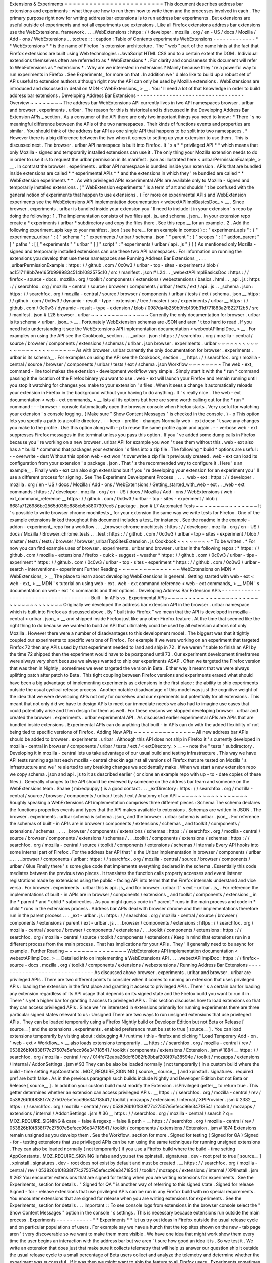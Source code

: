 Extensions
&
Experiments
=
=
=
=
=
=
=
=
=
=
=
=
=
=
=
=
=
=
=
=
=
=
=
=
This
document
describes
address
bar
extensions
and
experiments
:
what
they
are
how
to
run
them
how
to
write
them
and
the
processes
involved
in
each
.
The
primary
purpose
right
now
for
writing
address
bar
extensions
is
to
run
address
bar
experiments
.
But
extensions
are
useful
outside
of
experiments
and
not
all
experiments
use
extensions
.
Like
all
Firefox
extensions
address
bar
extensions
use
the
WebExtensions_
framework
.
.
.
_WebExtensions
:
https
:
/
/
developer
.
mozilla
.
org
/
en
-
US
/
docs
/
Mozilla
/
Add
-
ons
/
WebExtensions
.
.
toctree
:
:
:
caption
:
Table
of
Contents
experiments
WebExtensions
-
-
-
-
-
-
-
-
-
-
-
-
-
*
*
WebExtensions
*
*
is
the
name
of
Firefox
'
s
extension
architecture
.
The
"
web
"
part
of
the
name
hints
at
the
fact
that
Firefox
extensions
are
built
using
Web
technologies
:
JavaScript
HTML
CSS
and
to
a
certain
extent
the
DOM
.
Individual
extensions
themselves
often
are
referred
to
as
*
WebExtensions
*
.
For
clarity
and
conciseness
this
document
will
refer
to
WebExtensions
as
*
extensions
*
.
Why
are
we
interested
in
extensions
?
Mainly
because
they
'
re
a
powerful
way
to
run
experiments
in
Firefox
.
See
Experiments_
for
more
on
that
.
In
addition
we
'
d
also
like
to
build
up
a
robust
set
of
APIs
useful
to
extension
authors
although
right
now
the
API
can
only
be
used
by
Mozilla
extensions
.
WebExtensions
are
introduced
and
discussed
in
detail
on
MDN
<
WebExtensions_
>
__
.
You
'
ll
need
a
lot
of
that
knowledge
in
order
to
build
address
bar
extensions
.
Developing
Address
Bar
Extensions
-
-
-
-
-
-
-
-
-
-
-
-
-
-
-
-
-
-
-
-
-
-
-
-
-
-
-
-
-
-
-
-
-
Overview
~
~
~
~
~
~
~
~
The
address
bar
WebExtensions
API
currently
lives
in
two
API
namespaces
browser
.
urlbar
and
browser
.
experiments
.
urlbar
.
The
reason
for
this
is
historical
and
is
discussed
in
the
Developing
Address
Bar
Extension
APIs
_
section
.
As
a
consumer
of
the
API
there
are
only
two
important
things
you
need
to
know
:
*
There
'
s
no
meaningful
difference
between
the
APIs
of
the
two
namespaces
.
Their
kinds
of
functions
events
and
properties
are
similar
.
You
should
think
of
the
address
bar
API
as
one
single
API
that
happens
to
be
split
into
two
namespaces
.
*
However
there
is
a
big
difference
between
the
two
when
it
comes
to
setting
up
your
extension
to
use
them
.
This
is
discussed
next
.
The
browser
.
urlbar
API
namespace
is
built
into
Firefox
.
It
'
s
a
*
*
privileged
API
*
*
which
means
that
only
Mozilla
-
signed
and
temporarily
installed
extensions
can
use
it
.
The
only
thing
your
Mozilla
extension
needs
to
do
in
order
to
use
it
is
to
request
the
urlbar
permission
in
its
manifest
.
json
as
illustrated
here
<
urlbarPermissionExample_
>
__
.
In
contrast
the
browser
.
experiments
.
urlbar
API
namespace
is
bundled
inside
your
extension
.
APIs
that
are
bundled
inside
extensions
are
called
*
*
experimental
APIs
*
*
and
the
extensions
in
which
they
'
re
bundled
are
called
*
*
WebExtension
experiments
*
*
.
As
with
privileged
APIs
experimental
APIs
are
available
only
to
Mozilla
-
signed
and
temporarily
installed
extensions
.
(
"
WebExtension
experiments
"
is
a
term
of
art
and
shouldn
'
t
be
confused
with
the
general
notion
of
experiments
that
happen
to
use
extensions
.
)
For
more
on
experimental
APIs
and
WebExtension
experiments
see
the
WebExtensions
API
implementation
documentation
<
webextAPIImplBasicsDoc_
>
__
.
Since
browser
.
experiments
.
urlbar
is
bundled
inside
your
extension
you
'
ll
need
to
include
it
in
your
extension
'
s
repo
by
doing
the
following
:
1
.
The
implementation
consists
of
two
files
api
.
js_
and
schema
.
json_
.
In
your
extension
repo
create
a
*
experiments
/
urlbar
*
subdirectory
and
copy
the
files
there
.
See
this
repo
__
for
an
example
.
2
.
Add
the
following
experiment_apis
key
to
your
manifest
.
json
(
see
here__
for
an
example
in
context
)
:
:
"
experiment_apis
"
:
{
"
experiments_urlbar
"
:
{
"
schema
"
:
"
experiments
/
urlbar
/
schema
.
json
"
"
parent
"
:
{
"
scopes
"
:
[
"
addon_parent
"
]
"
paths
"
:
[
[
"
experiments
"
"
urlbar
"
]
]
"
script
"
:
"
experiments
/
urlbar
/
api
.
js
"
}
}
}
As
mentioned
only
Mozilla
-
signed
and
temporarily
installed
extensions
can
use
these
two
API
namespaces
.
For
information
on
running
the
extensions
you
develop
that
use
these
namespaces
see
Running
Address
Bar
Extensions
_
.
.
.
_urlbarPermissionExample
:
https
:
/
/
github
.
com
/
0c0w3
/
urlbar
-
top
-
sites
-
experiment
/
blob
/
ac1517118bb7ee165fb9989834514b1082575c10
/
src
/
manifest
.
json
#
L24
.
.
_webextAPIImplBasicsDoc
:
https
:
/
/
firefox
-
source
-
docs
.
mozilla
.
org
/
toolkit
/
components
/
extensions
/
webextensions
/
basics
.
html
.
.
_api
.
js
:
https
:
/
/
searchfox
.
org
/
mozilla
-
central
/
source
/
browser
/
components
/
urlbar
/
tests
/
ext
/
api
.
js
.
.
_schema
.
json
:
https
:
/
/
searchfox
.
org
/
mozilla
-
central
/
source
/
browser
/
components
/
urlbar
/
tests
/
ext
/
schema
.
json
__
https
:
/
/
github
.
com
/
0c0w3
/
dynamic
-
result
-
type
-
extension
/
tree
/
master
/
src
/
experiments
/
urlbar
__
https
:
/
/
github
.
com
/
0c0w3
/
dynamic
-
result
-
type
-
extension
/
blob
/
0987da4b259b9fcb139b31d771883a2f822712b5
/
src
/
manifest
.
json
#
L28
browser
.
urlbar
~
~
~
~
~
~
~
~
~
~
~
~
~
~
Currently
the
only
documentation
for
browser
.
urlbar
is
its
schema
<
urlbar
.
json_
>
__
.
Fortunately
WebExtension
schemas
are
JSON
and
aren
'
t
too
hard
to
read
.
If
you
need
help
understanding
it
see
the
WebExtensions
API
implementation
documentation
<
webextAPIImplDoc_
>
__
.
For
examples
on
using
the
API
see
the
Cookbook_
section
.
.
.
_urlbar
.
json
:
https
:
/
/
searchfox
.
org
/
mozilla
-
central
/
source
/
browser
/
components
/
extensions
/
schemas
/
urlbar
.
json
browser
.
experiments
.
urlbar
~
~
~
~
~
~
~
~
~
~
~
~
~
~
~
~
~
~
~
~
~
~
~
~
~
~
As
with
browser
.
urlbar
currently
the
only
documentation
for
browser
.
experiments
.
urlbar
is
its
schema__
.
For
examples
on
using
the
API
see
the
Cookbook_
section
.
__
https
:
/
/
searchfox
.
org
/
mozilla
-
central
/
source
/
browser
/
components
/
urlbar
/
tests
/
ext
/
schema
.
json
Workflow
~
~
~
~
~
~
~
~
The
web
-
ext_
command
-
line
tool
makes
the
extension
-
development
workflow
very
simple
.
Simply
start
it
with
the
*
run
*
command
passing
it
the
location
of
the
Firefox
binary
you
want
to
use
.
web
-
ext
will
launch
your
Firefox
and
remain
running
until
you
stop
it
watching
for
changes
you
make
to
your
extension
'
s
files
.
When
it
sees
a
change
it
automatically
reloads
your
extension
in
Firefox
in
the
background
without
your
having
to
do
anything
.
It
'
s
really
nice
.
The
web
-
ext
documentation
<
web
-
ext
commands_
>
__
lists
all
its
options
but
here
are
some
worth
calling
out
for
the
*
run
*
command
:
-
-
browser
-
console
Automatically
open
the
browser
console
when
Firefox
starts
.
Very
useful
for
watching
your
extension
'
s
console
logging
.
(
Make
sure
"
Show
Content
Messages
"
is
checked
in
the
console
.
)
-
p
This
option
lets
you
specify
a
path
to
a
profile
directory
.
-
-
keep
-
profile
-
changes
Normally
web
-
ext
doesn
'
t
save
any
changes
you
make
to
the
profile
.
Use
this
option
along
with
-
p
to
reuse
the
same
profile
again
and
again
.
-
-
verbose
web
-
ext
suppresses
Firefox
messages
in
the
terminal
unless
you
pass
this
option
.
If
you
'
ve
added
some
dump
calls
in
Firefox
because
you
'
re
working
on
a
new
browser
.
urlbar
API
for
example
you
won
'
t
see
them
without
this
.
web
-
ext
also
has
a
*
build
*
command
that
packages
your
extension
'
s
files
into
a
zip
file
.
The
following
*
build
*
options
are
useful
:
-
-
overwrite
-
dest
Without
this
option
web
-
ext
won
'
t
overwrite
a
zip
file
it
previously
created
.
web
-
ext
can
load
its
configuration
from
your
extension
'
s
package
.
json
.
That
'
s
the
recommended
way
to
configure
it
.
Here
'
s
an
example__
.
Finally
web
-
ext
can
also
sign
extensions
but
if
you
'
re
developing
your
extension
for
an
experiment
you
'
ll
use
a
different
process
for
signing
.
See
The
Experiment
Development
Process
_
.
.
.
_web
-
ext
:
https
:
/
/
developer
.
mozilla
.
org
/
en
-
US
/
docs
/
Mozilla
/
Add
-
ons
/
WebExtensions
/
Getting_started_with_web
-
ext
.
.
_web
-
ext
commands
:
https
:
/
/
developer
.
mozilla
.
org
/
en
-
US
/
docs
/
Mozilla
/
Add
-
ons
/
WebExtensions
/
web
-
ext_command_reference
__
https
:
/
/
github
.
com
/
0c0w3
/
urlbar
-
top
-
sites
-
experiment
/
blob
/
6681a7126986bc2565d036b888cb5b8807397ce5
/
package
.
json
#
L7
Automated
Tests
~
~
~
~
~
~
~
~
~
~
~
~
~
~
~
It
'
s
possible
to
write
browser
chrome
mochitests
_
for
your
extension
the
same
way
we
write
tests
for
Firefox
.
One
of
the
example
extensions
linked
throughout
this
document
includes
a
test_
for
instance
.
See
the
readme
in
the
example
-
addon
-
experiment_
repo
for
a
workflow
.
.
.
_browser
chrome
mochitests
:
https
:
/
/
developer
.
mozilla
.
org
/
en
-
US
/
docs
/
Mozilla
/
Browser_chrome_tests
.
.
_test
:
https
:
/
/
github
.
com
/
0c0w3
/
urlbar
-
top
-
sites
-
experiment
/
blob
/
master
/
tests
/
tests
/
browser
/
browser_urlbarTopSitesExtension
.
js
Cookbook
~
~
~
~
~
~
~
~
*
To
be
written
.
*
For
now
you
can
find
example
uses
of
browser
.
experiments
.
urlbar
and
browser
.
urlbar
in
the
following
repos
:
*
https
:
/
/
github
.
com
/
mozilla
-
extensions
/
firefox
-
quick
-
suggest
-
weather
*
https
:
/
/
github
.
com
/
0c0w3
/
urlbar
-
tips
-
experiment
*
https
:
/
/
github
.
com
/
0c0w3
/
urlbar
-
top
-
sites
-
experiment
*
https
:
/
/
github
.
com
/
0c0w3
/
urlbar
-
search
-
interventions
-
experiment
Further
Reading
~
~
~
~
~
~
~
~
~
~
~
~
~
~
~
WebExtensions
on
MDN
<
WebExtensions_
>
__
The
place
to
learn
about
developing
WebExtensions
in
general
.
Getting
started
with
web
-
ext
<
web
-
ext_
>
__
MDN
'
s
tutorial
on
using
web
-
ext
.
web
-
ext
command
reference
<
web
-
ext
commands_
>
__
MDN
'
s
documentation
on
web
-
ext
'
s
commands
and
their
options
.
Developing
Address
Bar
Extension
APIs
-
-
-
-
-
-
-
-
-
-
-
-
-
-
-
-
-
-
-
-
-
-
-
-
-
-
-
-
-
-
-
-
-
-
-
-
-
Built
-
In
APIs
vs
.
Experimental
APIs
~
~
~
~
~
~
~
~
~
~
~
~
~
~
~
~
~
~
~
~
~
~
~
~
~
~
~
~
~
~
~
~
~
~
~
Originally
we
developed
the
address
bar
extension
API
in
the
browser
.
urlbar
namespace
which
is
built
into
Firefox
as
discussed
above
.
By
"
built
into
Firefox
"
we
mean
that
the
API
is
developed
in
mozilla
-
central
<
urlbar
.
json_
>
__
and
shipped
inside
Firefox
just
like
any
other
Firefox
feature
.
At
the
time
that
seemed
like
the
right
thing
to
do
because
we
wanted
to
build
an
API
that
ultimately
could
be
used
by
all
extension
authors
not
only
Mozilla
.
However
there
were
a
number
of
disadvantages
to
this
development
model
.
The
biggest
was
that
it
tightly
coupled
our
experiments
to
specific
versions
of
Firefox
.
For
example
if
we
were
working
on
an
experiment
that
targeted
Firefox
72
then
any
APIs
used
by
that
experiment
needed
to
land
and
ship
in
72
.
If
we
weren
'
t
able
to
finish
an
API
by
the
time
72
shipped
then
the
experiment
would
have
to
be
postponed
until
73
.
Our
experiment
development
timeframes
were
always
very
short
because
we
always
wanted
to
ship
our
experiments
ASAP
.
Often
we
targeted
the
Firefox
version
that
was
then
in
Nightly
;
sometimes
we
even
targeted
the
version
in
Beta
.
Either
way
it
meant
that
we
were
always
uplifting
patch
after
patch
to
Beta
.
This
tight
coupling
between
Firefox
versions
and
experiments
erased
what
should
have
been
a
big
advantage
of
implementing
experiments
as
extensions
in
the
first
place
:
the
ability
to
ship
experiments
outside
the
usual
cyclical
release
process
.
Another
notable
disadvantage
of
this
model
was
just
the
cognitive
weight
of
the
idea
that
we
were
developing
APIs
not
only
for
ourselves
and
our
experiments
but
potentially
for
all
extensions
.
This
meant
that
not
only
did
we
have
to
design
APIs
to
meet
our
immediate
needs
we
also
had
to
imagine
use
cases
that
could
potentially
arise
and
then
design
for
them
as
well
.
For
these
reasons
we
stopped
developing
browser
.
urlbar
and
created
the
browser
.
experiments
.
urlbar
experimental
API
.
As
discussed
earlier
experimental
APIs
are
APIs
that
are
bundled
inside
extensions
.
Experimental
APIs
can
do
anything
that
built
-
in
APIs
can
do
with
the
added
flexibility
of
not
being
tied
to
specific
versions
of
Firefox
.
Adding
New
APIs
~
~
~
~
~
~
~
~
~
~
~
~
~
~
~
All
new
address
bar
APIs
should
be
added
to
browser
.
experiments
.
urlbar
.
Although
this
API
does
not
ship
in
Firefox
it
'
s
currently
developed
in
mozilla
-
central
in
browser
/
components
/
urlbar
/
tests
/
ext
/
<
extDirectory_
>
__
-
-
note
the
"
tests
"
subdirectory
.
Developing
it
in
mozilla
-
central
lets
us
take
advantage
of
our
usual
build
and
testing
infrastructure
.
This
way
we
have
API
tests
running
against
each
mozilla
-
central
checkin
against
all
versions
of
Firefox
that
are
tested
on
Mozilla
'
s
infrastructure
and
we
'
re
alerted
to
any
breaking
changes
we
accidentally
make
.
When
we
start
a
new
extension
repo
we
copy
schema
.
json
and
api
.
js
to
it
as
described
earlier
(
or
clone
an
example
repo
with
up
-
to
-
date
copies
of
these
files
)
.
Generally
changes
to
the
API
should
be
reviewed
by
someone
on
the
address
bar
team
and
someone
on
the
WebExtensions
team
.
Shane
(
mixedpuppy
)
is
a
good
contact
.
.
.
_extDirectory
:
https
:
/
/
searchfox
.
org
/
mozilla
-
central
/
source
/
browser
/
components
/
urlbar
/
tests
/
ext
/
Anatomy
of
an
API
~
~
~
~
~
~
~
~
~
~
~
~
~
~
~
~
~
Roughly
speaking
a
WebExtensions
API
implementation
comprises
three
different
pieces
:
Schema
The
schema
declares
the
functions
properties
events
and
types
that
the
API
makes
available
to
extensions
.
Schemas
are
written
in
JSON
.
The
browser
.
experiments
.
urlbar
schema
is
schema
.
json_
and
the
browser
.
urlbar
schema
is
urlbar
.
json_
.
For
reference
the
schemas
of
built
-
in
APIs
are
in
browser
/
components
/
extensions
/
schemas
_
and
toolkit
/
components
/
extensions
/
schemas
_
.
.
.
_browser
/
components
/
extensions
/
schemas
:
https
:
/
/
searchfox
.
org
/
mozilla
-
central
/
source
/
browser
/
components
/
extensions
/
schemas
/
.
.
_toolkit
/
components
/
extensions
/
schemas
:
https
:
/
/
searchfox
.
org
/
mozilla
-
central
/
source
/
toolkit
/
components
/
extensions
/
schemas
/
Internals
Every
API
hooks
into
some
internal
part
of
Firefox
.
For
the
address
bar
API
that
'
s
the
Urlbar
implementation
in
browser
/
components
/
urlbar
_
.
.
.
_browser
/
components
/
urlbar
:
https
:
/
/
searchfox
.
org
/
mozilla
-
central
/
source
/
browser
/
components
/
urlbar
/
Glue
Finally
there
'
s
some
glue
code
that
implements
everything
declared
in
the
schema
.
Essentially
this
code
mediates
between
the
previous
two
pieces
.
It
translates
the
function
calls
property
accesses
and
event
listener
registrations
made
by
extensions
using
the
public
-
facing
API
into
terms
that
the
Firefox
internals
understand
and
vice
versa
.
For
browser
.
experiments
.
urlbar
this
is
api
.
js_
and
for
browser
.
urlbar
it
'
s
ext
-
urlbar
.
js_
.
For
reference
the
implementations
of
built
-
in
APIs
are
in
browser
/
components
/
extensions
_
and
toolkit
/
components
/
extensions
_
in
the
*
parent
*
and
*
child
*
subdirecties
.
As
you
might
guess
code
in
*
parent
*
runs
in
the
main
process
and
code
in
*
child
*
runs
in
the
extensions
process
.
Address
bar
APIs
deal
with
browser
chrome
and
their
implementations
therefore
run
in
the
parent
process
.
.
.
_ext
-
urlbar
.
js
:
https
:
/
/
searchfox
.
org
/
mozilla
-
central
/
source
/
browser
/
components
/
extensions
/
parent
/
ext
-
urlbar
.
js
.
.
_browser
/
components
/
extensions
:
https
:
/
/
searchfox
.
org
/
mozilla
-
central
/
source
/
browser
/
components
/
extensions
/
.
.
_toolkit
/
components
/
extensions
:
https
:
/
/
searchfox
.
org
/
mozilla
-
central
/
source
/
toolkit
/
components
/
extensions
/
Keep
in
mind
that
extensions
run
in
a
different
process
from
the
main
process
.
That
has
implications
for
your
APIs
.
They
'
ll
generally
need
to
be
async
for
example
.
Further
Reading
~
~
~
~
~
~
~
~
~
~
~
~
~
~
~
WebExtensions
API
implementation
documentation
<
webextAPIImplDoc_
>
__
Detailed
info
on
implementing
a
WebExtensions
API
.
.
.
_webextAPIImplDoc
:
https
:
/
/
firefox
-
source
-
docs
.
mozilla
.
org
/
toolkit
/
components
/
extensions
/
webextensions
/
Running
Address
Bar
Extensions
-
-
-
-
-
-
-
-
-
-
-
-
-
-
-
-
-
-
-
-
-
-
-
-
-
-
-
-
-
-
As
discussed
above
browser
.
experiments
.
urlbar
and
browser
.
urlbar
are
privileged
APIs
.
There
are
two
different
points
to
consider
when
it
comes
to
running
an
extension
that
uses
privileged
APIs
:
loading
the
extension
in
the
first
place
and
granting
it
access
to
privileged
APIs
.
There
'
s
a
certain
bar
for
loading
any
extension
regardless
of
its
API
usage
that
depends
on
its
signed
state
and
the
Firefox
build
you
want
to
run
it
in
.
There
'
s
yet
a
higher
bar
for
granting
it
access
to
privileged
APIs
.
This
section
discusses
how
to
load
extensions
so
that
they
can
access
privileged
APIs
.
Since
we
'
re
interested
in
extensions
primarily
for
running
experiments
there
are
three
particular
signed
states
relevant
to
us
:
Unsigned
There
are
two
ways
to
run
unsigned
extensions
that
use
privileged
APIs
.
They
can
be
loaded
temporarily
using
a
Firefox
Nightly
build
or
Developer
Edition
but
not
Beta
or
Release
[
source__
]
and
the
extensions
.
experiments
.
enabled
preference
must
be
set
to
true
[
source__
]
.
You
can
load
extensions
temporarily
by
visiting
about
:
debugging
#
/
runtime
/
this
-
firefox
and
clicking
"
Load
Temporary
Add
-
on
.
"
web
-
ext
<
Workflow_
>
__
also
loads
extensions
temporarily
.
__
https
:
/
/
searchfox
.
org
/
mozilla
-
central
/
rev
/
053826b10f838f77c27507e5efecc96e34718541
/
toolkit
/
components
/
extensions
/
Extension
.
jsm
#
1884
__
https
:
/
/
searchfox
.
org
/
mozilla
-
central
/
rev
/
014fe72eaba26dcf6082fb9bbaf208f97a38594e
/
toolkit
/
mozapps
/
extensions
/
internal
/
AddonSettings
.
jsm
#
93
They
can
be
also
be
loaded
normally
(
not
temporarily
)
in
a
custom
build
where
the
build
-
time
setting
AppConstants
.
MOZ_REQUIRE_SIGNING
[
source__
source__
]
and
xpinstall
.
signatures
.
required
pref
are
both
false
.
As
in
the
previous
paragraph
such
builds
include
Nightly
and
Developer
Edition
but
not
Beta
or
Release
[
source__
]
.
In
addition
your
custom
build
must
modify
the
Extension
.
isPrivileged
getter__
to
return
true
.
This
getter
determines
whether
an
extension
can
access
privileged
APIs
.
__
https
:
/
/
searchfox
.
org
/
mozilla
-
central
/
rev
/
053826b10f838f77c27507e5efecc96e34718541
/
toolkit
/
mozapps
/
extensions
/
internal
/
XPIProvider
.
jsm
#
2382
__
https
:
/
/
searchfox
.
org
/
mozilla
-
central
/
rev
/
053826b10f838f77c27507e5efecc96e34718541
/
toolkit
/
mozapps
/
extensions
/
internal
/
AddonSettings
.
jsm
#
36
__
https
:
/
/
searchfox
.
org
/
mozilla
-
central
/
search
?
q
=
MOZ_REQUIRE_SIGNING
&
case
=
false
&
regexp
=
false
&
path
=
__
https
:
/
/
searchfox
.
org
/
mozilla
-
central
/
rev
/
053826b10f838f77c27507e5efecc96e34718541
/
toolkit
/
components
/
extensions
/
Extension
.
jsm
#
1874
Extensions
remain
unsigned
as
you
develop
them
.
See
the
Workflow_
section
for
more
.
Signed
for
testing
(
Signed
for
QA
)
Signed
-
for
-
testing
extensions
that
use
privileged
APIs
can
be
run
using
the
same
techniques
for
running
unsigned
extensions
.
They
can
also
be
loaded
normally
(
not
temporarily
)
if
you
use
a
Firefox
build
where
the
build
-
time
setting
AppConstants
.
MOZ_REQUIRE_SIGNING
is
false
and
you
set
the
xpinstall
.
signatures
.
dev
-
root
pref
to
true
[
source__
]
.
xpinstall
.
signatures
.
dev
-
root
does
not
exist
by
default
and
must
be
created
.
__
https
:
/
/
searchfox
.
org
/
mozilla
-
central
/
rev
/
053826b10f838f77c27507e5efecc96e34718541
/
toolkit
/
mozapps
/
extensions
/
internal
/
XPIInstall
.
jsm
#
262
You
encounter
extensions
that
are
signed
for
testing
when
you
are
writing
extensions
for
experiments
.
See
the
Experiments_
section
for
details
.
"
Signed
for
QA
"
is
another
way
of
referring
to
this
signed
state
.
Signed
for
release
Signed
-
for
-
release
extensions
that
use
privileged
APIs
can
be
run
in
any
Firefox
build
with
no
special
requirements
.
You
encounter
extensions
that
are
signed
for
release
when
you
are
writing
extensions
for
experiments
.
See
the
Experiments_
section
for
details
.
.
.
important
:
:
To
see
console
logs
from
extensions
in
the
browser
console
select
the
"
Show
Content
Messages
"
option
in
the
console
'
s
settings
.
This
is
necessary
because
extensions
run
outside
the
main
process
.
Experiments
-
-
-
-
-
-
-
-
-
-
-
*
*
Experiments
*
*
let
us
try
out
ideas
in
Firefox
outside
the
usual
release
cycle
and
on
particular
populations
of
users
.
For
example
say
we
have
a
hunch
that
the
top
sites
shown
on
the
new
-
tab
page
aren
'
t
very
discoverable
so
we
want
to
make
them
more
visible
.
We
have
one
idea
that
might
work
show
them
every
time
the
user
begins
an
interaction
with
the
address
bar
but
we
aren
'
t
sure
how
good
an
idea
it
is
.
So
we
test
it
.
We
write
an
extension
that
does
just
that
make
sure
it
collects
telemetry
that
will
help
us
answer
our
question
ship
it
outside
the
usual
release
cycle
to
a
small
percentage
of
Beta
users
collect
and
analyze
the
telemetry
and
determine
whether
the
experiment
was
successful
.
If
it
was
then
we
might
want
to
ship
the
feature
to
all
Firefox
users
.
Experiments
sometimes
are
also
called
*
*
studies
*
*
(
not
to
be
confused
with
*
user
studies
*
which
are
face
-
to
-
face
interviews
with
users
conducted
by
user
researchers
)
.
There
are
two
types
of
experiments
:
Pref
-
flip
experiments
Pref
-
flip
experiments
are
simple
.
If
we
have
a
fully
baked
feature
in
the
browser
that
'
s
preffed
off
a
pref
-
flip
experiment
just
flips
the
pref
on
enabling
the
feature
for
users
running
the
experiment
.
No
code
is
required
.
We
tell
the
experiments
team
the
name
of
the
pref
we
want
to
flip
and
they
handle
it
.
One
important
caveat
to
pref
-
flip
studies
is
that
they
'
re
currently
capable
of
flipping
only
a
single
pref
.
There
'
s
an
extension
called
Multipreffer_
that
can
flip
multiple
prefs
though
.
.
.
_Multipreffer
:
https
:
/
/
github
.
com
/
mozilla
/
multipreffer
Add
-
on
experiments
Add
-
on
experiments
are
much
more
complex
but
much
more
powerful
.
(
Here
*
add
-
on
*
is
a
synonym
for
extension
.
)
They
'
re
the
type
of
experiments
that
this
document
has
been
discussing
all
along
.
An
add
-
on
experiment
is
shipped
as
an
extension
that
we
write
and
that
implements
the
experimental
feature
we
want
to
test
.
To
reiterate
the
extension
is
a
WebExtension
and
uses
WebExtensions
APIs
.
If
the
current
WebExtensions
APIs
do
not
meet
the
needs
of
your
experiment
then
you
must
create
either
experimental
or
built
-
in
APIs
so
that
your
extension
can
use
them
.
If
necessary
you
can
make
any
new
built
-
in
APIs
privileged
so
that
they
are
available
only
to
Mozilla
extensions
.
An
add
-
on
experiment
can
collect
additional
telemetry
that
'
s
not
collected
in
the
product
by
using
the
privileged
browser
.
telemetry
WebExtensions
API
and
of
course
the
product
will
continue
to
collect
all
the
telemetry
it
usually
does
.
The
telemetry
pings
from
users
running
the
experiment
will
be
correlated
with
the
experiment
with
no
extra
work
on
our
part
.
A
single
experiment
can
deliver
different
UXes
to
different
groups
of
users
running
the
experiment
.
Each
group
or
UX
within
an
experiment
is
called
a
*
*
branch
*
*
.
Experiments
often
have
two
branches
control
and
treatment
.
The
*
*
control
branch
*
*
actually
makes
no
UX
changes
.
It
may
capture
additional
telemetry
though
.
Think
of
it
as
the
control
in
a
science
experiment
.
It
'
s
there
so
we
can
compare
it
to
data
from
the
*
*
treatment
branch
*
*
which
does
make
UX
changes
.
Some
experiments
may
require
multiple
treatment
branches
in
which
case
the
different
branches
will
have
different
names
.
Add
-
on
experiments
can
implement
all
branches
in
the
same
extension
or
each
branch
in
its
own
extension
.
Experiments
are
delivered
to
users
by
a
system
called
*
*
Normandy
*
*
.
Normandy
comprises
a
client
side
that
lives
in
Firefox
and
a
server
side
.
In
Normandy
experiments
are
defined
server
-
side
in
files
called
*
*
recipes
*
*
.
Recipes
include
information
about
the
experiment
like
the
Firefox
release
channel
and
version
that
the
experiment
targets
the
number
of
users
to
be
included
in
the
experiment
the
branches
in
the
experiment
the
percentage
of
users
on
each
branch
and
so
on
.
Experiments
are
tracked
by
Mozilla
project
management
using
a
system
called
Experimenter_
.
Finally
there
was
an
older
version
of
the
experiments
program
called
*
*
Shield
*
*
.
Experiments
under
this
system
were
called
*
*
Shield
studies
*
*
and
could
be
be
shipped
as
extensions
too
.
.
.
_Experimenter
:
https
:
/
/
experimenter
.
services
.
mozilla
.
com
/
Further
Reading
~
~
~
~
~
~
~
~
~
~
~
~
~
~
~
Pref
-
Flip
and
Add
-
On
Experiments
<
https
:
/
/
mana
.
mozilla
.
org
/
wiki
/
pages
/
viewpage
.
action
?
spaceKey
=
FIREFOX
&
title
=
Pref
-
Flip
+
and
+
Add
-
On
+
Experiments
>
__
A
comprehensive
document
on
experiments
from
the
Experimenter
team
.
See
the
child
pages
in
the
sidebar
too
.
Client
Implementation
Guidelines
for
Experiments
<
https
:
/
/
docs
.
telemetry
.
mozilla
.
org
/
cookbooks
/
client_guidelines
.
html
>
_
Relevant
documentation
from
the
telemetry
team
.
#
ask
-
experimenter
Slack
channel
A
friendly
place
to
get
answers
to
your
experiment
questions
.
The
Experiment
Development
Process
-
-
-
-
-
-
-
-
-
-
-
-
-
-
-
-
-
-
-
-
-
-
-
-
-
-
-
-
-
-
-
-
-
-
This
section
describes
an
experiment
'
s
life
cycle
.
1
.
Experiments
usually
originate
with
product
management
and
UX
.
They
'
re
responsible
for
identifying
a
problem
deciding
how
an
experiment
should
approach
it
the
questions
we
want
to
answer
the
data
we
need
to
answer
those
questions
the
user
population
that
should
be
enrolled
in
the
experiment
the
definition
of
success
and
so
on
.
2
.
UX
makes
a
spec
that
describes
what
the
extension
looks
like
and
how
it
behaves
.
3
.
There
'
s
a
kickoff
meeting
among
the
team
to
introduce
the
experiment
and
UX
spec
.
It
'
s
an
opportunity
for
engineering
to
ask
questions
of
management
UX
and
data
science
.
It
'
s
really
important
for
engineering
to
get
a
precise
and
accurate
understanding
of
how
the
extension
is
supposed
to
behave
right
down
to
the
UI
changes
so
that
no
one
makes
erroneous
assumptions
during
development
.
4
.
At
some
point
around
this
time
the
team
(
usually
management
)
creates
a
few
artifacts
to
track
the
work
and
facilitate
communication
with
outside
teams
involved
in
shipping
experiments
.
They
include
:
*
A
page
on
Experimenter
<
Experiments_
>
__
*
A
QA
PI
(
product
integrity
)
request
so
that
QA
resources
are
allocated
*
A
bug
in
Data
Science
:
:
Experiment
Collaboration
__
so
that
data
science
can
track
the
work
and
discuss
telemetry
(
engineering
might
file
this
one
)
__
https
:
/
/
bugzilla
.
mozilla
.
org
/
enter_bug
.
cgi
?
assigned_to
=
nobody
%
40mozilla
.
org
&
bug_ignored
=
0
&
bug_severity
=
normal
&
bug_status
=
NEW
&
bug_type
=
task
&
cf_firefox_messaging_system
=
-
-
-
&
cf_fx_iteration
=
-
-
-
&
cf_fx_points
=
-
-
-
&
comment
=
%
23
%
23
%
20Brief
%
20Description
%
20of
%
20the
%
20request
%
20
%
28required
%
29
%
3A
%
0D
%
0A
%
0D
%
0A
%
23
%
23
%
20Business
%
20purpose
%
20for
%
20this
%
20request
%
20
%
28required
%
29
%
3A
%
0D
%
0A
%
0D
%
0A
%
23
%
23
%
20Requested
%
20timelines
%
20for
%
20the
%
20request
%
20or
%
20how
%
20this
%
20fits
%
20into
%
20roadmaps
%
20or
%
20critical
%
20decisions
%
20
%
28required
%
29
%
3A
%
0D
%
0A
%
0D
%
0A
%
23
%
23
%
20Links
%
20to
%
20any
%
20assets
%
20
%
28e
.
g
%
20Start
%
20of
%
20a
%
20PHD
%
2C
%
20BRD
%
3B
%
20any
%
20document
%
20that
%
20helps
%
20describe
%
20the
%
20project
%
29
%
3A
%
0D
%
0A
%
0D
%
0A
%
23
%
23
%
20Name
%
20of
%
20Data
%
20Scientist
%
20
%
28If
%
20Applicable
%
29
%
3A
%
0D
%
0A
%
0D
%
0A
%
2APlease
%
20note
%
20if
%
20it
%
20is
%
20found
%
20that
%
20not
%
20enough
%
20information
%
20has
%
20been
%
20given
%
20this
%
20will
%
20delay
%
20the
%
20triage
%
20of
%
20this
%
20request
.
%
2A
&
component
=
Experiment
%
20Collaboration
&
contenttypemethod
=
list
&
contenttypeselection
=
text
%
2Fplain
&
filed_via
=
standard_form
&
flag_type
-
4
=
X
&
flag_type
-
607
=
X
&
flag_type
-
800
=
X
&
flag_type
-
803
=
X
&
flag_type
-
936
=
X
&
form_name
=
enter_bug
&
maketemplate
=
Remember
%
20values
%
20as
%
20bookmarkable
%
20template
&
op_sys
=
Unspecified
&
priority
=
-
-
&
product
=
Data
%
20Science
&
rep_platform
=
Unspecified
&
target_milestone
=
-
-
-
&
version
=
unspecified
5
.
Engineering
breaks
down
the
work
and
files
bugs
.
There
'
s
another
engineering
meeting
to
discuss
the
breakdown
or
it
'
s
discussed
asynchronously
.
6
.
Engineering
sets
up
a
GitHub
repo
for
the
extension
.
See
Implementing
Experiments
_
for
an
example
repo
you
can
clone
to
get
started
.
Disable
GitHub
Issues
on
the
repo
so
that
QA
will
file
bugs
in
Bugzilla
instead
of
GitHub
.
There
'
s
nothing
wrong
with
GitHub
Issues
but
our
team
'
s
project
management
tracks
all
work
through
Bugzilla
.
If
it
'
s
not
there
it
'
s
not
captured
.
7
.
Engineering
or
management
fills
out
the
Add
-
on
section
of
the
Experimenter
page
as
much
as
possible
at
this
point
.
"
Active
Experiment
Name
"
isn
'
t
necessary
and
"
Signed
Release
URL
"
won
'
t
be
available
until
the
end
of
the
process
.
8
.
Engineering
implements
the
extension
and
any
new
WebExtensions
APIs
it
requires
.
9
.
When
the
extension
is
done
engineering
or
management
clicks
the
"
Ready
for
Sign
-
Off
"
button
on
the
Experimenter
page
.
That
changes
the
page
'
s
status
from
"
Draft
"
to
"
Ready
for
Sign
-
Off
"
which
allows
QA
and
other
teams
to
sign
off
on
their
portions
of
the
experiment
.
10
.
Engineering
requests
the
extension
be
signed
"
for
testing
"
(
or
"
for
QA
"
)
.
Michael
(
mythmon
)
from
the
Experiments
team
and
Rehan
(
rdalal
)
from
Services
Engineering
are
good
contacts
.
Build
the
extension
zip
file
using
web
-
ext
as
discussed
in
Workflow_
.
Attach
it
to
a
bug
(
a
metabug
for
implementing
the
extension
for
example
)
needinfo
Michael
or
Rehan
and
ask
him
to
sign
it
.
He
'
ll
attach
the
signed
version
to
the
bug
.
If
neither
Michael
nor
Rehan
is
available
try
asking
in
the
#
ask
-
experimenter
Slack
channel
.
11
.
Engineering
sends
QA
the
link
to
the
signed
extension
and
works
with
them
to
resolve
bugs
they
find
.
12
.
When
QA
signs
off
engineering
asks
Michael
to
sign
the
extension
"
for
release
"
using
the
same
needinfo
process
described
earlier
.
13
.
Paste
the
URL
of
the
signed
extension
in
the
"
Signed
Release
URL
"
textbox
of
the
Add
-
on
section
of
the
Experimenter
page
.
14
.
Other
teams
sign
off
as
they
'
re
ready
.
15
.
The
experiment
ships
!
Implementing
Experiments
-
-
-
-
-
-
-
-
-
-
-
-
-
-
-
-
-
-
-
-
-
-
-
-
This
section
discusses
how
to
implement
add
-
on
experiments
.
Pref
-
flip
experiments
are
much
simpler
and
don
'
t
need
a
lot
of
explanation
.
You
should
be
familiar
with
the
concepts
discussed
in
the
Developing
Address
Bar
Extensions
_
and
Running
Address
Bar
Extensions
_
sections
before
reading
this
one
.
The
most
salient
thing
about
add
-
on
experiments
is
that
they
'
re
implemented
simply
as
privileged
extensions
.
Other
than
being
privileged
and
possibly
containing
bundled
experimental
APIs
they
'
re
similar
to
all
other
extensions
.
The
top
-
sites
experiment
extension
<
topSites_
>
__
is
an
example
of
a
real
shipped
experiment
.
.
.
_topSites
:
https
:
/
/
github
.
com
/
0c0w3
/
urlbar
-
top
-
sites
-
experiment
Setup
~
~
~
~
~
example
-
addon
-
experiment_
is
a
repo
you
can
clone
to
get
started
.
It
'
s
geared
toward
urlbar
extensions
and
includes
the
stub
of
a
browser
chrome
mochitest
.
.
.
_example
-
addon
-
experiment
:
https
:
/
/
github
.
com
/
0c0w3
/
example
-
addon
-
experiment
browser
.
normandyAddonStudy
~
~
~
~
~
~
~
~
~
~
~
~
~
~
~
~
~
~
~
~
~
~
~
~
~
~
As
discussed
in
Experiments_
an
experiment
typically
has
more
than
one
branch
so
that
it
can
test
different
UXes
.
The
experiment
'
s
extension
(
s
)
needs
to
know
the
branch
the
user
is
enrolled
in
so
that
it
can
behave
appropriately
for
the
branch
:
show
the
user
the
proper
UX
collect
the
proper
telemetry
and
so
on
.
This
is
the
purpose
of
the
browser
.
normandyAddonStudy
WebExtensions
API
.
Like
browser
.
urlbar
it
'
s
a
privileged
API
available
only
to
Mozilla
extensions
.
Its
schema
is
normandyAddonStudy
.
json_
.
It
'
s
a
very
simple
API
.
The
primary
function
is
getStudy
which
returns
the
study
the
user
is
currently
enrolled
in
or
null
if
there
isn
'
t
one
.
(
Recall
that
*
study
*
is
a
synonym
for
*
experiment
*
.
)
One
of
the
first
things
an
experiment
extension
typically
does
is
to
call
this
function
.
The
Normandy
client
in
Firefox
will
keep
an
experiment
extension
installed
only
while
the
experiment
is
active
.
Therefore
getStudy
should
always
return
a
non
-
null
study
object
.
Nevertheless
the
study
object
has
an
active
boolean
property
that
'
s
trivial
to
sanity
check
.
(
The
example
extension
does
.
)
The
more
important
property
is
branch
the
name
of
the
branch
that
the
user
is
enrolled
in
.
Your
extension
should
use
it
to
determine
the
appropriate
UX
.
Finally
there
'
s
an
onUnenroll
event
that
'
s
fired
when
the
user
is
unenrolled
in
the
study
.
It
'
s
not
quite
clear
in
what
cases
an
extension
would
need
to
listen
for
this
event
given
that
Normandy
automatically
uninstalls
extensions
on
unenrollment
.
Maybe
if
they
create
some
persistent
state
that
'
s
not
automatically
undone
on
uninstall
by
the
WebExtensions
framework
?
If
your
extension
itself
needs
to
unenroll
the
user
for
some
reason
call
endStudy
.
.
.
_normandyAddonStudy
.
json
:
https
:
/
/
searchfox
.
org
/
mozilla
-
central
/
source
/
browser
/
components
/
extensions
/
schemas
/
normandyAddonStudy
.
json
Telemetry
~
~
~
~
~
~
~
~
~
Experiments
can
capture
telemetry
in
two
places
:
in
the
product
itself
and
through
the
privileged
browser
.
telemetry
WebExtensions
API
.
The
API
schema
is
telemetry
.
json_
.
The
telemetry
pings
from
users
running
experiments
are
automatically
correlated
with
those
experiments
no
extra
work
required
.
That
'
s
true
regardless
of
whether
the
telemetry
is
captured
in
the
product
or
though
browser
.
telemetry
.
The
address
bar
has
some
in
-
product
preffed
off
telemetry
that
we
want
to
enable
for
all
our
experiments
at
least
that
'
s
the
thinking
as
of
August
2019
.
It
'
s
called
engagement
event
telemetry
_
and
it
records
user
*
engagements
*
with
and
*
abandonments
*
of
the
address
bar
[
source__
]
.
We
added
a
BrowserSetting_
on
browser
.
urlbar
just
to
let
us
flip
the
pref
and
enable
this
telemetry
in
our
experiment
extensions
.
Call
it
like
this
:
:
await
browser
.
urlbar
.
engagementTelemetry
.
set
(
{
value
:
true
}
)
;
.
.
_telemetry
.
json
:
https
:
/
/
searchfox
.
org
/
mozilla
-
central
/
source
/
toolkit
/
components
/
extensions
/
schemas
/
telemetry
.
json
.
.
_engagement
event
telemetry
:
https
:
/
/
bugzilla
.
mozilla
.
org
/
show_bug
.
cgi
?
id
=
1559136
__
https
:
/
/
searchfox
.
org
/
mozilla
-
central
/
rev
/
7088fc958db5935eba24b413b1f16d6ab7bd13ea
/
browser
/
components
/
urlbar
/
UrlbarController
.
jsm
#
598
.
.
_BrowserSetting
:
https
:
/
/
developer
.
mozilla
.
org
/
en
-
US
/
docs
/
Mozilla
/
Add
-
ons
/
WebExtensions
/
API
/
types
/
BrowserSetting
Engineering
Best
Practices
~
~
~
~
~
~
~
~
~
~
~
~
~
~
~
~
~
~
~
~
~
~
~
~
~
~
Clear
up
questions
with
your
UX
person
early
and
often
.
There
'
s
often
a
gap
between
what
they
have
in
their
mind
and
what
you
have
in
yours
.
Nothing
wrong
with
that
it
'
s
just
the
nature
of
development
.
But
misunderstandings
can
cause
big
problems
when
they
'
re
discovered
late
.
This
is
especially
true
of
UX
behaviors
as
opposed
to
visuals
or
styling
.
It
'
s
no
fun
to
realize
at
the
end
of
a
release
cycle
that
you
'
ve
designed
the
wrong
WebExtensions
API
because
some
UX
detail
was
overlooked
.
~
~
~
~
~
~
~
~
~
~
~
~
~
~
~
~
~
~
~
~
~
~
~
~
~
~
~
~
~
~
~
~
~
~
~
~
~
~
~
~
~
~
~
~
~
~
~
~
~
~
~
~
~
~
~
~
~
~
~
~
~
~
~
~
~
~
~
~
~
~
~
~
~
~
~
~
~
~
~
~
Related
to
the
previous
point
make
builds
of
your
extension
for
your
UX
person
so
they
can
test
it
.
~
~
~
~
~
~
~
~
~
~
~
~
~
~
~
~
~
~
~
~
~
~
~
~
~
~
~
~
~
~
~
~
~
~
~
~
~
~
~
~
~
~
~
~
~
~
~
~
~
~
~
~
~
~
~
~
~
~
~
~
~
~
~
~
~
~
~
~
~
~
~
~
~
~
~
~
~
~
~
~
Taking
the
previous
point
even
further
if
your
experiment
will
require
a
substantial
new
API
(
s
)
you
might
think
about
prototyping
the
experiment
entirely
in
a
custom
Firefox
build
before
designing
the
API
at
all
.
Give
it
to
your
UX
person
.
Let
them
disect
it
and
tell
you
all
the
problems
with
it
.
Fill
in
all
the
gaps
in
your
understanding
and
then
design
the
API
.
We
'
ve
never
actually
done
this
though
.
~
~
~
~
~
~
~
~
~
~
~
~
~
~
~
~
~
~
~
~
~
~
~
~
~
~
~
~
~
~
~
~
~
~
~
~
~
~
~
~
~
~
~
~
~
~
~
~
~
~
~
~
~
~
~
~
~
~
~
~
~
~
~
~
~
~
~
~
~
~
~
~
~
~
~
~
~
~
~
~
It
'
s
a
good
idea
to
work
on
the
extension
as
you
'
re
designing
and
developing
the
APIs
it
'
ll
use
.
You
might
even
go
as
far
as
writing
the
first
draft
of
the
extension
before
even
starting
to
implement
the
APIs
.
That
lets
you
spot
problems
that
may
not
be
obvious
were
you
to
design
the
API
in
isolation
.
~
~
~
~
~
~
~
~
~
~
~
~
~
~
~
~
~
~
~
~
~
~
~
~
~
~
~
~
~
~
~
~
~
~
~
~
~
~
~
~
~
~
~
~
~
~
~
~
~
~
~
~
~
~
~
~
~
~
~
~
~
~
~
~
~
~
~
~
~
~
~
~
~
~
~
~
~
~
~
~
Your
extension
'
s
ID
should
end
in
shield
.
mozilla
.
org
.
QA
will
flag
it
if
it
doesn
'
t
.
~
~
~
~
~
~
~
~
~
~
~
~
~
~
~
~
~
~
~
~
~
~
~
~
~
~
~
~
~
~
~
~
~
~
~
~
~
~
~
~
~
~
~
~
~
~
~
~
~
~
~
~
~
~
~
~
~
~
~
~
~
~
~
~
~
~
~
~
~
~
~
~
~
~
~
~
~
~
~
~
Set
"
hidden
"
:
true
in
your
extension
'
s
manifest
.
json
.
That
hides
it
on
about
:
addons
.
(
It
can
still
be
seen
on
about
:
studies
.
)
QA
will
spot
this
if
you
don
'
t
.
~
~
~
~
~
~
~
~
~
~
~
~
~
~
~
~
~
~
~
~
~
~
~
~
~
~
~
~
~
~
~
~
~
~
~
~
~
~
~
~
~
~
~
~
~
~
~
~
~
~
~
~
~
~
~
~
~
~
~
~
~
~
~
~
~
~
~
~
~
~
~
~
~
~
~
~
~
~
~
~
There
are
drawbacks
of
hiding
features
behind
prefs
and
enabling
them
in
experiment
extensions
.
Consider
not
doing
that
if
feasible
or
at
least
weigh
these
drawbacks
against
your
expected
benefits
.
*
Prefs
stay
flipped
on
in
private
windows
but
experiments
often
have
special
requirements
around
private
-
browsing
mode
(
PBM
)
.
Usually
they
shouldn
'
t
be
active
in
PBM
at
all
unless
of
course
the
point
of
the
experiment
is
to
test
PBM
.
Extensions
also
must
request
PBM
access
(
"
incognito
"
in
WebExtensions
terms
)
and
the
user
can
disable
access
at
any
time
.
The
result
is
that
part
of
your
experiment
could
remain
enabled
the
part
behind
the
pref
while
other
parts
are
disabled
.
*
Prefs
stay
flipped
on
in
safe
mode
even
though
your
extension
(
like
all
extensions
)
will
be
disabled
.
This
might
be
a
bug__
in
the
WebExtensions
framework
though
.
__
https
:
/
/
bugzilla
.
mozilla
.
org
/
show_bug
.
cgi
?
id
=
1576997

